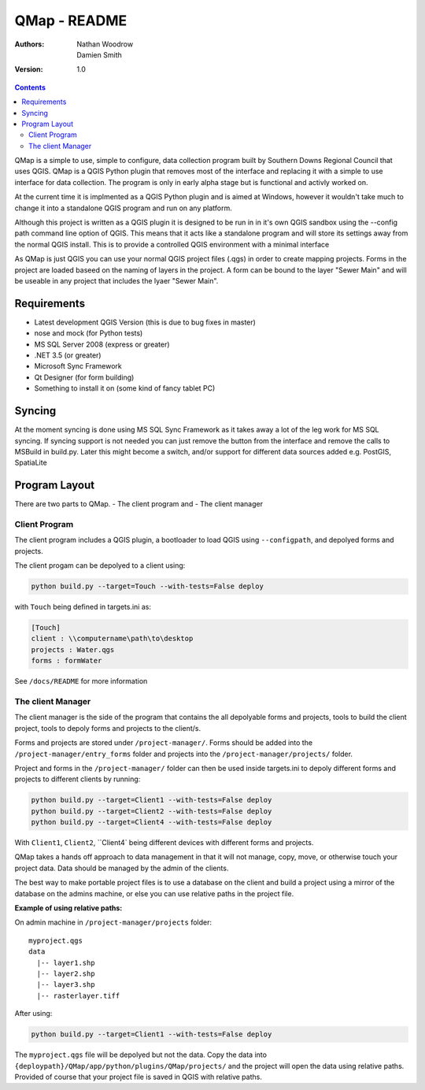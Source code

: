 ====================
|name| - README
====================

:Authors:
    Nathan Woodrow,
    Damien Smith

:Version: 1.0

.. |name| replace:: QMap
.. |f| image:: images/folder.png

.. contents::

|name| is a simple to use, simple to configure, data collection
program built by Southern Downs Regional Council that uses QGIS.  |name| is a QGIS
Python plugin that removes most of the interface and replacing it with a simple
to use interface for data collection. The program is only in early alpha stage 
but is functional and activly worked on.

At the current time it is implmented as a QGIS Python plugin and is aimed 
at Windows, however it wouldn't take much to change it into a standalone 
QGIS program and run on any platform.

Although this project is written as a QGIS plugin it is designed to be run 
in in it's own QGIS sandbox using the --config path command line option of QGIS. 
This means that it acts like a standalone program and will store its settings 
away from the normal QGIS install. This is to provide a controlled QGIS 
environment with a minimal interface

As |name| is just QGIS you can use your normal QGIS project files (.qgs)
in order to create mapping projects. Forms in the project are loaded baseed 
on the naming of layers in the project.  A form can be bound to the layer "Sewer Main"
and will be useable in any project that includes the lyaer "Sewer Main".

Requirements
-------------
- Latest development QGIS Version (this is due to bug fixes in master)
- nose and mock (for Python tests)
- MS SQL Server 2008 (express or greater)
- .NET 3.5 (or greater)
- Microsoft Sync Framework
- Qt Designer (for form building)
- Something to install it on (some kind of fancy tablet PC)

Syncing
--------------
At the moment syncing is done using MS SQL Sync Framework as it takes away a lot
of the leg work for MS SQL syncing. If syncing support is not needed you can 
just remove the button from the interface and remove the calls to MSBuild 
in build.py.  Later this might become a switch, and/or support for different 
data sources added e.g. PostGIS, SpatiaLite


Program Layout
--------------
There are two parts to |name|.
- The client program
and
- The client manager

Client Program
!!!!!!!!!!!!!!
The client program includes a QGIS plugin, a bootloader to load QGIS using
``--configpath``, and depolyed forms and projects.

The client progam can be depolyed to a client using:

.. code-block:: console

    python build.py --target=Touch --with-tests=False deploy
    
with ``Touch`` being defined in targets.ini as:

.. code-block:: console

    [Touch]
    client : \\computername\path\to\desktop
    projects : Water.qgs
    forms : formWater
    
See ``/docs/README`` for more information

The client Manager
!!!!!!!!!!!!!!!!!!
The client manager is the side of the program that contains the all depolyable
forms and projects, tools to build the client project, tools to depoly forms
and projects to the client/s.

Forms and projects are stored under ``/project-manager/``. Forms should be added
into the ``/project-manager/entry_forms`` folder and projects into the
``/project-manager/projects/`` folder.  

Project and forms in the ``/project-manager/`` folder can then be used inside
targets.ini to depoly different forms and projects to different clients by running:

.. code-block:: console

    python build.py --target=Client1 --with-tests=False deploy
    python build.py --target=Client2 --with-tests=False deploy
    python build.py --target=Client4 --with-tests=False deploy

With ``Client1``, ``Client2``, ``Client4` being different devices with different
forms and projects.

|name| takes a hands off approach to data management in that it will not manage, 
copy, move, or otherwise touch your project data.  Data should be managed by
the admin of the clients.

The best way to make portable project files is to use a database on the client and
build a project using a mirror of the database on the admins machine, or else you
can use relative paths in the project file.

**Example of using relative paths:**

On admin machine in ``/project-manager/projects`` folder:

::

    myproject.qgs
    data
      |-- layer1.shp
      |-- layer2.shp
      |-- layer3.shp
      |-- rasterlayer.tiff
      
After using:

.. code-block:: console

    python build.py --target=Client1 --with-tests=False deploy
    
The ``myproject.qgs`` file will be depolyed but not the data. Copy the data into
``{deploypath}/QMap/app/python/plugins/QMap/projects/`` and the project will open
the data using relative paths.  Provided of course that your project file is saved
in QGIS with relative paths.


